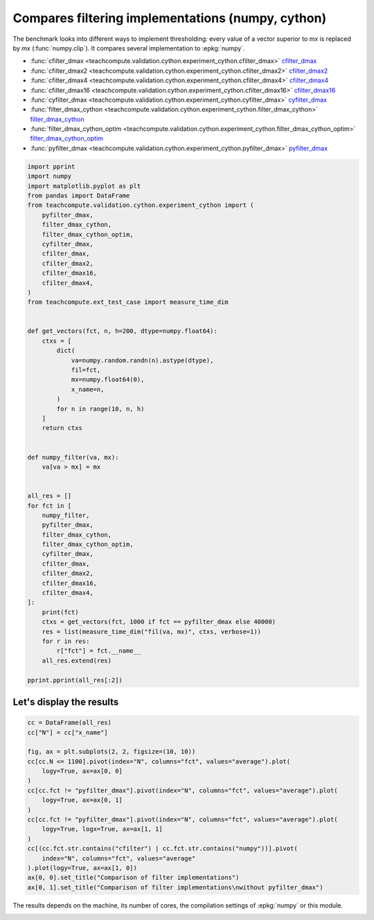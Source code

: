 
.. DO NOT EDIT.
.. THIS FILE WAS AUTOMATICALLY GENERATED BY SPHINX-GALLERY.
.. TO MAKE CHANGES, EDIT THE SOURCE PYTHON FILE:
.. "auto_examples/plot_benchmark_filter.py"
.. LINE NUMBERS ARE GIVEN BELOW.

.. only:: html

    .. note::
        :class: sphx-glr-download-link-note

        :ref:`Go to the end <sphx_glr_download_auto_examples_plot_benchmark_filter.py>`
        to download the full example code.

.. rst-class:: sphx-glr-example-title

.. _sphx_glr_auto_examples_plot_benchmark_filter.py:


.. _l-compare-filtering-implementation:

Compares filtering implementations (numpy, cython)
==================================================

The benchmark looks into different ways to implement
thresholding: every value of a vector superior to *mx*
is replaced by *mx* (:func:`numpy.clip`).
It compares several implementation to :epkg:`numpy`.

* :func:`cfilter_dmax <teachcompute.validation.cython.experiment_cython.cfilter_dmax>`
  `cfilter_dmax <https://github.com/sdpython/teachcompute/blob/main/
  teachcompute/validation/cython/experiment_cython.pyx#L93>`_
* :func:`cfilter_dmax2 <teachcompute.validation.cython.experiment_cython.cfilter_dmax2>`
  `cfilter_dmax2 <https://github.com/sdpython/teachcompute/blob/main/
  teachcompute/validation/cython/experiment_cython.pyx#L107>`_
* :func:`cfilter_dmax4 <teachcompute.validation.cython.experiment_cython.cfilter_dmax4>`
  `cfilter_dmax4 <https://github.com/sdpython/teachcompute/blob/main/
  teachcompute/validation/cython/experiment_cython.pyx#L138>`_
* :func:`cfilter_dmax16
  <teachcompute.validation.cython.experiment_cython.cfilter_dmax16>`
  `cfilter_dmax16 <https://github.com/sdpython/teachcompute/blob/main/
  teachcompute/validation/cython/experiment_cython.pyx#L122>`_
* :func:`cyfilter_dmax <teachcompute.validation.cython.experiment_cython.cyfilter_dmax>`
  `cyfilter_dmax <https://github.com/sdpython/teachcompute/blob/main/
  teachcompute/validation/cython/experiment_cython.pyx#L72>`_
* :func:`filter_dmax_cython
  <teachcompute.validation.cython.experiment_cython.filter_dmax_cython>`
  `filter_dmax_cython <https://github.com/sdpython/teachcompute/blob/main/
  teachcompute/validation/cython/experiment_cython.pyx#L28>`_
* :func:`filter_dmax_cython_optim
  <teachcompute.validation.cython.experiment_cython.filter_dmax_cython_optim>`
  `filter_dmax_cython_optim <https://github.com/sdpython/teachcompute/blob/main/
  teachcompute/validation/cython/experiment_cython.pyx#L43>`_
* :func:`pyfilter_dmax
  <teachcompute.validation.cython.experiment_cython.pyfilter_dmax>`
  `pyfilter_dmax <https://github.com/sdpython/teachcompute/blob/main/
  teachcompute/validation/cython/experiment_cython.pyx#L15>`_

.. GENERATED FROM PYTHON SOURCE LINES 41-97

.. code-block:: Python


    import pprint
    import numpy
    import matplotlib.pyplot as plt
    from pandas import DataFrame
    from teachcompute.validation.cython.experiment_cython import (
        pyfilter_dmax,
        filter_dmax_cython,
        filter_dmax_cython_optim,
        cyfilter_dmax,
        cfilter_dmax,
        cfilter_dmax2,
        cfilter_dmax16,
        cfilter_dmax4,
    )
    from teachcompute.ext_test_case import measure_time_dim


    def get_vectors(fct, n, h=200, dtype=numpy.float64):
        ctxs = [
            dict(
                va=numpy.random.randn(n).astype(dtype),
                fil=fct,
                mx=numpy.float64(0),
                x_name=n,
            )
            for n in range(10, n, h)
        ]
        return ctxs


    def numpy_filter(va, mx):
        va[va > mx] = mx


    all_res = []
    for fct in [
        numpy_filter,
        pyfilter_dmax,
        filter_dmax_cython,
        filter_dmax_cython_optim,
        cyfilter_dmax,
        cfilter_dmax,
        cfilter_dmax2,
        cfilter_dmax16,
        cfilter_dmax4,
    ]:
        print(fct)
        ctxs = get_vectors(fct, 1000 if fct == pyfilter_dmax else 40000)
        res = list(measure_time_dim("fil(va, mx)", ctxs, verbose=1))
        for r in res:
            r["fct"] = fct.__name__
        all_res.extend(res)

    pprint.pprint(all_res[:2])





.. rst-class:: sphx-glr-script-out

 .. code-block:: none

    <function numpy_filter at 0x7f77de7f60e0>
      0%|          | 0/200 [00:00<?, ?it/s]     32%|███▎      | 65/200 [00:00<00:00, 642.06it/s]     65%|██████▌   | 130/200 [00:00<00:00, 352.29it/s]     86%|████████▋ | 173/200 [00:00<00:00, 290.31it/s]    100%|██████████| 200/200 [00:00<00:00, 287.11it/s]
    <cyfunction pyfilter_dmax at 0x7f78147f4040>
      0%|          | 0/5 [00:00<?, ?it/s]    100%|██████████| 5/5 [00:00<00:00, 47.40it/s]    100%|██████████| 5/5 [00:00<00:00, 47.23it/s]
    <cyfunction filter_dmax_cython at 0x7f77df267100>
      0%|          | 0/200 [00:00<?, ?it/s]     40%|████      | 80/200 [00:00<00:00, 787.05it/s]     80%|███████▉  | 159/200 [00:00<00:00, 448.56it/s]    100%|██████████| 200/200 [00:00<00:00, 381.32it/s]
    <cyfunction filter_dmax_cython_optim at 0x7f77df267030>
      0%|          | 0/200 [00:00<?, ?it/s]     42%|████▏     | 83/200 [00:00<00:00, 824.14it/s]     83%|████████▎ | 166/200 [00:00<00:00, 462.81it/s]    100%|██████████| 200/200 [00:00<00:00, 345.57it/s]
    <cyfunction cyfilter_dmax at 0x7f77df2668e0>
      0%|          | 0/200 [00:00<?, ?it/s]     42%|████▏     | 83/200 [00:00<00:00, 827.69it/s]     83%|████████▎ | 166/200 [00:00<00:00, 392.17it/s]    100%|██████████| 200/200 [00:00<00:00, 368.19it/s]
    <cyfunction cfilter_dmax at 0x7f77df266a80>
      0%|          | 0/200 [00:00<?, ?it/s]     41%|████      | 82/200 [00:00<00:00, 806.39it/s]     82%|████████▏ | 163/200 [00:00<00:00, 431.72it/s]    100%|██████████| 200/200 [00:00<00:00, 407.29it/s]
    <cyfunction cfilter_dmax2 at 0x7f77a87a4790>
      0%|          | 0/200 [00:00<?, ?it/s]     42%|████▏     | 83/200 [00:00<00:00, 822.77it/s]     83%|████████▎ | 166/200 [00:00<00:00, 403.14it/s]    100%|██████████| 200/200 [00:00<00:00, 344.72it/s]
    <cyfunction cfilter_dmax16 at 0x7f77a87a46c0>
      0%|          | 0/200 [00:00<?, ?it/s]     31%|███       | 62/200 [00:00<00:00, 612.79it/s]     62%|██████▏   | 124/200 [00:00<00:00, 303.92it/s]     82%|████████▏ | 163/200 [00:00<00:00, 228.71it/s]     96%|█████████▌| 192/200 [00:00<00:00, 183.58it/s]    100%|██████████| 200/200 [00:00<00:00, 211.23it/s]
    <cyfunction cfilter_dmax4 at 0x7f77a87a45f0>
      0%|          | 0/200 [00:00<?, ?it/s]     24%|██▎       | 47/200 [00:00<00:00, 462.38it/s]     47%|████▋     | 94/200 [00:00<00:00, 186.30it/s]     60%|██████    | 121/200 [00:00<00:00, 139.86it/s]     70%|███████   | 140/200 [00:00<00:00, 119.83it/s]     78%|███████▊  | 155/200 [00:01<00:00, 103.18it/s]     84%|████████▎ | 167/200 [00:01<00:00, 86.03it/s]      88%|████████▊ | 177/200 [00:01<00:00, 82.16it/s]     93%|█████████▎| 186/200 [00:01<00:00, 77.00it/s]     97%|█████████▋| 194/200 [00:01<00:00, 72.78it/s]    100%|██████████| 200/200 [00:01<00:00, 102.08it/s]
    [{'average': np.float64(1.0367240029154347e-06),
      'context_size': 232,
      'deviation': np.float64(1.4424319096952294e-07),
      'fct': 'numpy_filter',
      'max_exec': np.float64(1.4461799582932144e-06),
      'min_exec': np.float64(9.693200991023332e-07),
      'number': 50,
      'repeat': 10,
      'ttime': np.float64(1.0367240029154346e-05),
      'warmup_time': 5.065200093667954e-05,
      'x_name': 10},
     {'average': np.float64(1.0164739942410959e-06),
      'context_size': 232,
      'deviation': np.float64(1.0818667981810718e-08),
      'fct': 'numpy_filter',
      'max_exec': np.float64(1.045179960783571e-06),
      'min_exec': np.float64(1.0053000005427748e-06),
      'number': 50,
      'repeat': 10,
      'ttime': np.float64(1.0164739942410959e-05),
      'warmup_time': 8.527997124474496e-06,
      'x_name': 210}]




.. GENERATED FROM PYTHON SOURCE LINES 98-100

Let's display the results
+++++++++++++++++++++++++

.. GENERATED FROM PYTHON SOURCE LINES 100-120

.. code-block:: Python


    cc = DataFrame(all_res)
    cc["N"] = cc["x_name"]

    fig, ax = plt.subplots(2, 2, figsize=(10, 10))
    cc[cc.N <= 1100].pivot(index="N", columns="fct", values="average").plot(
        logy=True, ax=ax[0, 0]
    )
    cc[cc.fct != "pyfilter_dmax"].pivot(index="N", columns="fct", values="average").plot(
        logy=True, ax=ax[0, 1]
    )
    cc[cc.fct != "pyfilter_dmax"].pivot(index="N", columns="fct", values="average").plot(
        logy=True, logx=True, ax=ax[1, 1]
    )
    cc[(cc.fct.str.contains("cfilter") | cc.fct.str.contains("numpy"))].pivot(
        index="N", columns="fct", values="average"
    ).plot(logy=True, ax=ax[1, 0])
    ax[0, 0].set_title("Comparison of filter implementations")
    ax[0, 1].set_title("Comparison of filter implementations\nwithout pyfilter_dmax")




.. image-sg:: /auto_examples/images/sphx_glr_plot_benchmark_filter_001.png
   :alt: Comparison of filter implementations, Comparison of filter implementations without pyfilter_dmax
   :srcset: /auto_examples/images/sphx_glr_plot_benchmark_filter_001.png
   :class: sphx-glr-single-img


.. rst-class:: sphx-glr-script-out

 .. code-block:: none


    Text(0.5, 1.0, 'Comparison of filter implementations\nwithout pyfilter_dmax')



.. GENERATED FROM PYTHON SOURCE LINES 121-124

The results depends on the machine, its
number of cores, the compilation settings
of :epkg:`numpy` or this module.


.. rst-class:: sphx-glr-timing

   **Total running time of the script:** (0 minutes 8.387 seconds)


.. _sphx_glr_download_auto_examples_plot_benchmark_filter.py:

.. only:: html

  .. container:: sphx-glr-footer sphx-glr-footer-example

    .. container:: sphx-glr-download sphx-glr-download-jupyter

      :download:`Download Jupyter notebook: plot_benchmark_filter.ipynb <plot_benchmark_filter.ipynb>`

    .. container:: sphx-glr-download sphx-glr-download-python

      :download:`Download Python source code: plot_benchmark_filter.py <plot_benchmark_filter.py>`

    .. container:: sphx-glr-download sphx-glr-download-zip

      :download:`Download zipped: plot_benchmark_filter.zip <plot_benchmark_filter.zip>`


.. only:: html

 .. rst-class:: sphx-glr-signature

    `Gallery generated by Sphinx-Gallery <https://sphinx-gallery.github.io>`_
